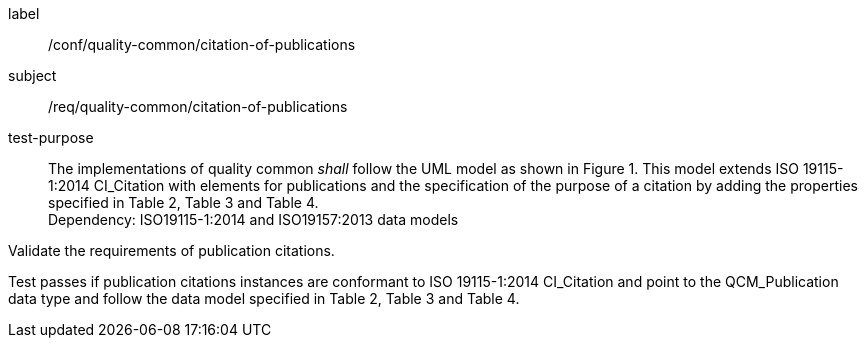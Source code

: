 [[ats_core_api-definition-op]]
[abstract_test]
====
[%metadata]
label:: /conf/quality-common/citation-of-publications
subject:: /req/quality-common/citation-of-publications

test-purpose:: The implementations of quality common _shall_ follow the UML model as shown in Figure 1. This model extends ISO 19115-1:2014 CI_Citation with elements for publications and the specification of the purpose of a citation by adding the properties specified in Table 2, Table 3 and Table 4. +
Dependency: ISO19115-1:2014 and ISO19157:2013 data models


[.component,class=test method]
=====
[.component,class=step]
--
Validate the requirements of publication citations.
--

[.component,class=step]
--
Test passes if publication citations instances are conformant to ISO 19115-1:2014 CI_Citation and point to the QCM_Publication data type and follow the data model specified in Table 2, Table 3 and Table 4.
--

// [.component,class=step]
//--
//Validate the contents of the returned document using test <<ats_core_api-definition-success,/conf/core/api-definition-success>>.
//--
=====
====
